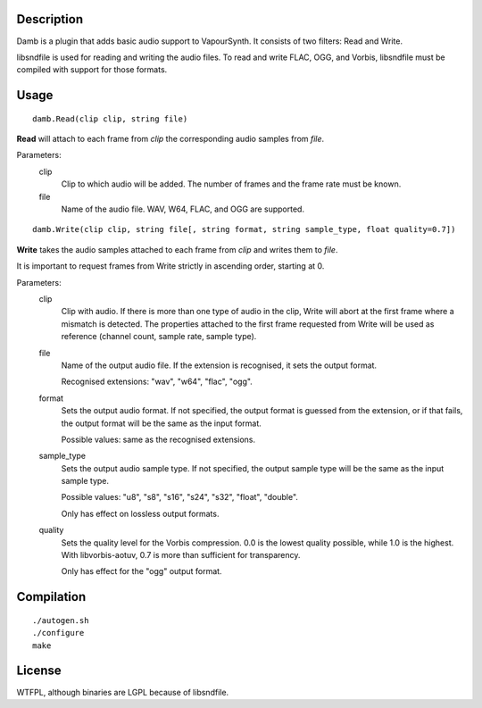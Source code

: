 Description
===========

Damb is a plugin that adds basic audio support to VapourSynth. It consists of
two filters: Read and Write.

libsndfile is used for reading and writing the audio files. To read and write FLAC, OGG, and Vorbis, libsndfile must be compiled with support for those formats.


Usage
=====
::

    damb.Read(clip clip, string file)

**Read** will attach to each frame from *clip* the corresponding audio samples from *file*.

Parameters:
    clip
        Clip to which audio will be added. The number of frames and the frame rate must be known.

    file
        Name of the audio file. WAV, W64, FLAC, and OGG are supported.

::

    damb.Write(clip clip, string file[, string format, string sample_type, float quality=0.7])

**Write** takes the audio samples attached to each frame from *clip* and writes them to *file*.

It is important to request frames from Write strictly in ascending order, starting at 0.

Parameters:
    clip
        Clip with audio. If there is more than one type of audio in the clip, Write will abort at the first frame where a mismatch is detected. The properties attached to the first frame requested from Write will be used as reference (channel count, sample rate, sample type).

    file
        Name of the output audio file. If the extension is recognised, it sets the output format.

        Recognised extensions: "wav", "w64", "flac", "ogg".

    format
        Sets the output audio format. If not specified, the output format is guessed from the extension, or if that fails, the output format will be the same as the input format.

        Possible values: same as the recognised extensions.

    sample_type
        Sets the output audio sample type. If not specified, the output sample type will be the same as the input sample type.

        Possible values: "u8", "s8", "s16", "s24", "s32", "float", "double".

        Only has effect on lossless output formats.

    quality
        Sets the quality level for the Vorbis compression. 0.0 is the lowest quality possible, while 1.0 is the highest. With libvorbis-aotuv, 0.7 is more than sufficient for transparency.

        Only has effect for the "ogg" output format.


Compilation
===========

::

   ./autogen.sh
   ./configure
   make


License
=======

WTFPL, although binaries are LGPL because of libsndfile.

